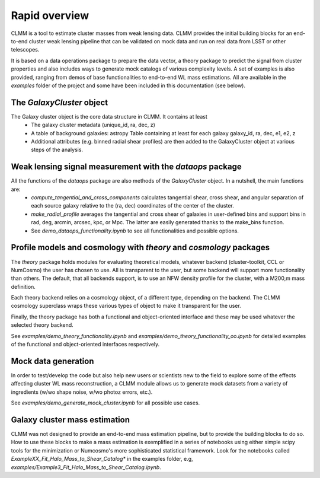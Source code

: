 ******************
Rapid overview
******************
CLMM is a tool to estimate cluster masses from weak lensing data. 
CLMM provides the initial building blocks for an end-to-end cluster weak 
lensing pipeline that can be validated on mock data and run on real data 
from LSST or other telescopes.

It is based on a data operations package to prepare the data vector, 
a theory package to predict the signal from cluster properties and also 
includes ways to generate mock catalogs of various complexity levels.
A set of examples is also provided, ranging from demos of base functionalities 
to end-to-end WL mass estimations. All are available in the `examples` folder of the project and some have been included in
this documentation (see below).

The `GalaxyCluster` object
==========================
The Galaxy cluster object is the core data structure in CLMM. It contains at least
 * The galaxy cluster metadata (unique_id, ra, dec, z)
 * A table of background galaxies: astropy Table containing at least for each galaxy galaxy_id, ra, dec, e1, e2, z
 * Additional attributes (e.g. binned radial shear profiles) are then added to the GalaxyCluster object at various steps of the analysis.

Weak lensing signal measurement with the `dataops` package
============================================================
All the functions of the `dataops` package are also methods of the `GalaxyCluster` object. In a nutshell, the main functions are:
 * `compute_tangential_and_cross_components` calculates tangential shear, cross shear, and angular separation of each source galaxy relative to the (ra, dec) coordinates of the center of the cluster.
 * `make_radial_profile` averages the tangential and cross shear of galaxies in user-defined bins and support bins in rad, deg, arcmin, arcsec, kpc, or Mpc. The latter are easily generated thanks to the make_bins function.
 * See `demo_dataops_functionality.ipynb` to see all functionalities and possible options.

Profile models and cosmology with `theory` and `cosmology` packages
=========================================================================
The `theory` package holds modules for evaluating theoretical models, whatever backend (cluster-toolkit, CCL or NumCosmo) the user has chosen to use. All is transparent to the user, but some backend will support more functionality than others. The default, that all backends support, is to use an NFW density profile for the cluster, with a M200,m mass definition.

Each theory backend relies on a cosmology object, of a different type, depending on the backend. The CLMM cosmology superclass wraps these various types of object to make it transparent for the user.

Finally, the theory package has both a functional and object-oriented interface and these may be used whatever the selected theory backend.

See `examples/demo_theory_functionality.ipynb` and `examples/demo_theory_functionality_oo.ipynb` for detailed examples of the functional and object-oriented interfaces respectively.


Mock data generation
========================
In order to test/develop the code but also help new users or scientists new to the field to explore some of the effects affecting cluster WL mass reconstruction, a CLMM module allows us to generate mock datasets from a variety of ingredients (w/wo shape noise, w/wo photoz errors, etc.).

See `examples/demo_generate_mock_cluster.ipynb` for all possible use cases.

Galaxy cluster mass estimation
==================================
CLMM was not designed to provide an end-to-end mass estimation pipeline, but to provide the building blocks to do so. How to use these blocks to make a mass estimation is exemplified in a series of notebooks using either simple scipy tools for the minimization or Numcosmo's more sophisticated statistical framework. Look for the notebooks called `ExampleXX_Fit_Halo_Mass_to_Shear_Catalog*` in the examples folder, e.g, `examples/Example3_Fit_Halo_Mass_to_Shear_Catalog.ipynb`.
